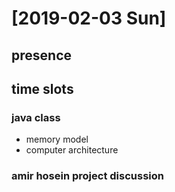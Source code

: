 * 

* [2019-02-03 Sun]
** presence
   :LOGBOOK:
   CLOCK: [2019-02-03 Sun 09:30]--[2019-02-03 Sun 19:45] => 10:15
   :END:
** time slots
*** java class
    - memory model
    - computer architecture
    :LOGBOOK:
    CLOCK: [2019-02-03 Sun 15:10]--[2019-02-03 Sun 17:40] =>  2:30
    CLOCK: [2019-02-03 Sun 09:30]--[2019-02-03 Sun 12:55] =>  3:25
    :END:
*** amir hosein project discussion
    :LOGBOOK:
    CLOCK: [2019-02-03 Sun 14:20]--[2019-02-03 Sun 15:00] =>  0:40
    :END:
